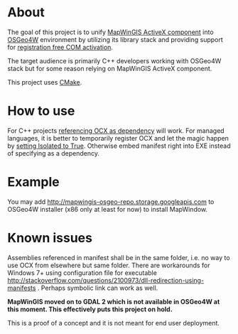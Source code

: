 * About

The goal of this project is to unify [[http://mapwingis.codeplex.com][MapWinGIS ActiveX component]] into
[[http://trac.osgeo.org/osgeo4w/][OSGeo4W]] environment by utilizing its library stack and providing
support for [[http://msdn.microsoft.com/en-us/library/ms973913.aspx][registration free COM activation]].

The target audience is primarily C++ developers working with OSGeo4W
stack but for some reason relying on MapWinGIS ActiveX component.

This project uses [[http://www.cmake.org/][CMake]].

* How to use

For C++ projects [[http://www.mapwindow.org/phorum/read.php?3,24690][referencing OCX as dependency]] will work.  For managed
languages, it is better to temporarily register OCX and let the magic
happen by [[http://stackoverflow.com/a/21946651/673826][setting Isolated to True]]. Otherwise embed manifest right
into EXE instead of specifying as a dependency.

* Example

You may add http://mapwingis-osgeo-repo.storage.googleapis.com to
OSGeo4W installer (x86 only at least for now) to install MapWindow.

* Known issues

Assemblies referenced in manifest shall be in the same folder, i.e. no
way to use OCX from elsewhere but same folder. There are workarounds
for Windows 7+ using configuration file for executable
http://stackoverflow.com/questions/2100973/dll-redirection-using-manifests
. Perhaps symbolic link can work as well.

*MapWinGIS moved on to GDAL 2 which is not available in OSGeo4W at
this moment. This effectively puts this project on hold.*

This is a proof of a concept and it is not meant for end user
deployment.
